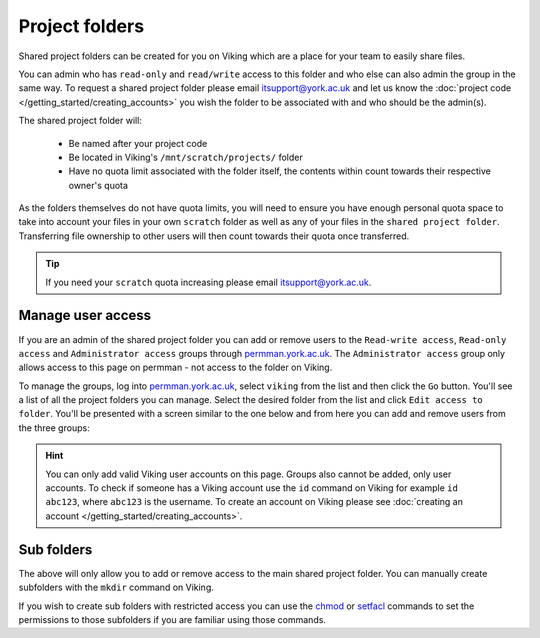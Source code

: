 Project folders
===============

Shared project folders can be created for you on Viking which are a place for your team to easily share files.

You can admin who has ``read-only`` and ``read/write`` access to this folder and who else can also admin the group in the same way. To request a shared project folder please email itsupport@york.ac.uk and let us know the :doc:`project code </getting_started/creating_accounts>` you wish the folder to be associated with and who should be the admin(s).

The shared project folder will:

    - Be named after your project code
    - Be located in Viking's ``/mnt/scratch/projects/`` folder
    - Have no quota limit associated with the folder itself, the contents within count towards their respective owner's quota

As the folders themselves do not have quota limits, you will need to ensure you have enough personal quota space to take into account your files in your own ``scratch`` folder as well as any of your files in the ``shared project folder``. Transferring file ownership to other users will then count towards their quota once transferred.

.. tip::

    If you need your ``scratch`` quota increasing please email itsupport@york.ac.uk.


Manage user access
-------------------

If you are an admin of the shared project folder you can add or remove users to the ``Read-write access``, ``Read-only access`` and ``Administrator access`` groups through `permman.york.ac.uk <https://permman.york.ac.uk/>`_. The ``Administrator access`` group only allows access to this page on permman - not access to the folder on Viking.

To manage the groups, log into `permman.york.ac.uk <https://permman.york.ac.uk/>`_, select ``viking`` from the list and then click the ``Go`` button. You'll see a list of all the project folders you can manage. Select the desired folder from the list and click ``Edit access to folder``. You'll be presented with a screen similar to the one below and from here you can add and remove users from the three groups:

.. image:: /assets/img/permman.png

.. hint::

    You can only add valid Viking user accounts on this page. Groups also cannot be added, only user accounts. To check if someone has a Viking account use the ``id`` command on Viking for example ``id abc123``, where ``abc123`` is the username. To create an account on Viking please see :doc:`creating an account </getting_started/creating_accounts>`.


Sub folders
-----------

The above will only allow you to add or remove access to the main shared project folder. You can manually create subfolders with the ``mkdir`` command on Viking.

If you wish to create sub folders with restricted access you can use the `chmod <https://linuxhint.com/linux_chmod_command_tutorial_beginners/>`_ or `setfacl <https://www.geeksforgeeks.org/linux-setfacl-command-with-example/>`_ commands to set the permissions to those subfolders if you are familiar using those commands.
